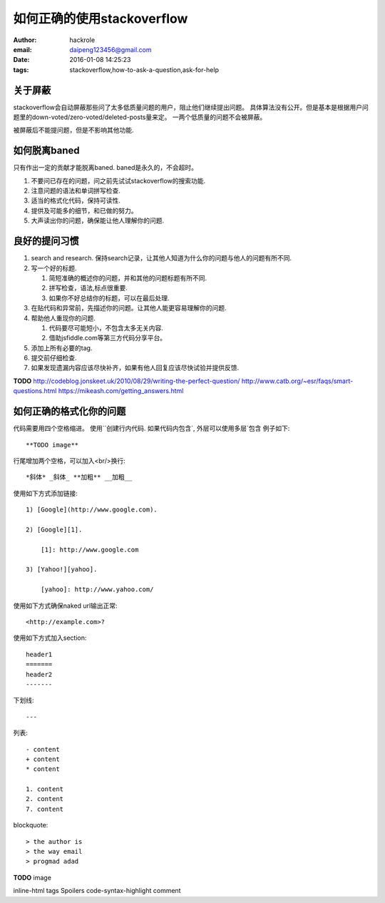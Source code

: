 如何正确的使用stackoverflow
===========================

:author: hackrole
:email: daipeng123456@gmail.com
:date: 2016-01-08 14:25:23
:tags: stackoverflow,how-to-ask-a-question,ask-for-help

关于屏蔽
--------

stackoverflow会自动屏蔽那些问了太多低质量问题的用户，阻止他们继续提出问题。
具体算法没有公开。但是基本是根据用户问题里的down-voted/zero-voted/deleted-posts量来定。
一两个低质量的问题不会被屏蔽。

被屏蔽后不能提问题，但是不影响其他功能.

如何脱离baned
-------------

只有作出一定的贡献才能脱离baned. baned是永久的，不会超时。

1) 不要问已存在的问题，问之前先试试stackoverflow的搜索功能.

2) 注意问题的语法和单词拼写检查.

3) 适当的格式化代码，保持可读性.

4) 提供及可能多的细节，和已做的努力。

5) 大声读出你的问题，确保能让他人理解你的问题.

良好的提问习惯
--------------

1) search and research. 保持search记录，让其他人知道为什么你的问题与他人的问题有所不同.

2) 写一个好的标题.

   1) 简短准确的概述你的问题，并和其他的问题标题有所不同.

   2) 拼写检查，语法,标点很重要.

   3) 如果你不好总结你的标题，可以在最后处理.

3) 在贴代码和异常前，先描述你的问题。让其他人能更容易理解你的问题.

4) 帮助他人重现你的问题.

   1) 代码要尽可能短小，不包含太多无关内容.

   2) 借助jsfiddle.com等第三方代码分享平台。

5) 添加上所有必要的tag.

6) 提交前仔细检查.

7) 如果发现遗漏内容应该尽快补齐，如果有他人回复应该尽快试验并提供反馈.

**TODO**
http://codeblog.jonskeet.uk/2010/08/29/writing-the-perfect-question/
http://www.catb.org/~esr/faqs/smart-questions.html
https://mikeash.com/getting_answers.html

如何正确的格式化你的问题
------------------------

代码需要用四个空格缩进。
使用``创建行内代码.
如果代码内包含`, 外层可以使用多层`包含
例子如下::

    **TODO image**


行尾增加两个空格，可以加入<br/>换行::

    *斜体* _斜体_ **加粗** __加粗__

使用如下方式添加链接::

    1) [Google](http://www.google.com).

    2) [Google][1].

        [1]: http://www.google.com

    3) [Yahoo!][yahoo].

        [yahoo]: http://www.yahoo.com/

使用如下方式确保naked url输出正常::

    <http://example.com>?


使用如下方式加入section::

    header1
    =======
    header2
    -------

下划线::

    ---

列表::

    - content
    + content
    * content

    1. content
    2. content
    7. content

blockquote::

    > the author is 
    > the way email
    > progmad adad


**TODO**
image

inline-html
tags
Spoilers
code-syntax-highlight
comment
